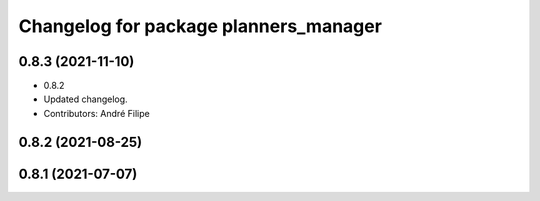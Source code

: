 ^^^^^^^^^^^^^^^^^^^^^^^^^^^^^^^^^^^^^^
Changelog for package planners_manager
^^^^^^^^^^^^^^^^^^^^^^^^^^^^^^^^^^^^^^

0.8.3 (2021-11-10)
------------------
* 0.8.2
* Updated changelog.
* Contributors: André Filipe

0.8.2 (2021-08-25)
------------------

0.8.1 (2021-07-07)
------------------
